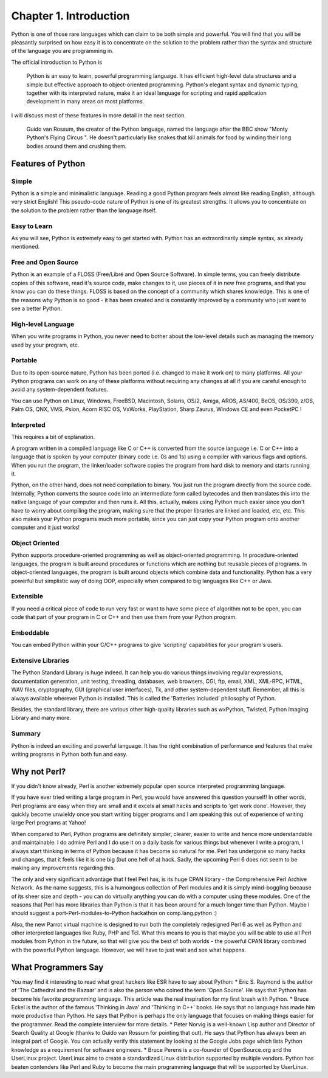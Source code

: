Chapter 1. Introduction
=======================

Python is one of those rare languages which can claim to be both
simple and powerful. You will find that you will be pleasantly
surprised on how easy it is to concentrate on the solution to the
problem rather than the syntax and structure of the language you are
programming in.

The official introduction to Python is

    Python is an easy to learn, powerful programming language. It has
    efficient high-level data structures and a simple but effective
    approach to object-oriented programming. Python's elegant syntax
    and dynamic typing, together with its interpreted nature, make it
    an ideal language for scripting and rapid application development
    in many areas on most platforms.

I will discuss most of these features in more detail in the next
section.

    Guido van Rossum, the creator of the Python language, named the
    language after the BBC show "Monty Python's Flying Circus ". He
    doesn't particularly like snakes that kill animals for food by
    winding their long bodies around them and crushing them.

Features of Python
------------------

Simple
~~~~~~

Python is a simple and minimalistic language. Reading a good
Python program feels almost like reading English, although
very strict English! This pseudo-code nature of Python is one
of its greatest strengths. It allows you to concentrate on
the solution to the problem rather than the language itself.

Easy to Learn
~~~~~~~~~~~~~

As you will see, Python is extremely easy to get started
with. Python has an extraordinarily simple syntax, as already
mentioned.

Free and Open Source
~~~~~~~~~~~~~~~~~~~~

Python is an example of a FLOSS (Free/Libré and Open Source
Software). In simple terms, you can freely distribute copies
of this software, read it's source code, make changes to it,
use pieces of it in new free programs, and that you know you
can do these things. FLOSS is based on the concept of a
community which shares knowledge. This is one of the reasons
why Python is so good - it has been created and is constantly
improved by a community who just want to see a better Python.

High-level Language
~~~~~~~~~~~~~~~~~~~

When you write programs in Python, you never need to bother
about the low-level details such as managing the memory used
by your program, etc.

Portable
~~~~~~~~

Due to its open-source nature, Python has been ported (i.e.
changed to make it work on) to many platforms. All your
Python programs can work on any of these platforms without
requiring any changes at all if you are careful enough to
avoid any system-dependent features.

You can use Python on Linux, Windows, FreeBSD, Macintosh,
Solaris, OS/2, Amiga, AROS, AS/400, BeOS, OS/390, z/OS, Palm
OS, QNX, VMS, Psion, Acorn RISC OS, VxWorks, PlayStation,
Sharp Zaurus, Windows CE and even PocketPC !

Interpreted
~~~~~~~~~~~

This requires a bit of explanation.

A program written in a compiled language like C or C++ is
converted from the source language i.e. C or C++ into a
language that is spoken by your computer (binary code i.e. 0s
and 1s) using a compiler with various flags and options. When
you run the program, the linker/loader software copies the
program from hard disk to memory and starts running it.

Python, on the other hand, does not need compilation to
binary. You just run the program directly from the source
code. Internally, Python converts the source code into an
intermediate form called bytecodes and then translates this
into the native language of your computer and then runs it.
All this, actually, makes using Python much easier since you
don't have to worry about compiling the program, making sure
that the proper libraries are linked and loaded, etc, etc.
This also makes your Python programs much more portable,
since you can just copy your Python program onto another
computer and it just works!

Object Oriented
~~~~~~~~~~~~~~~

Python supports procedure-oriented programming as well as
object-oriented programming. In procedure-oriented languages,
the program is built around procedures or functions which are
nothing but reusable pieces of programs. In object-oriented
languages, the program is built around objects which combine
data  and functionality. Python has a very powerful but
simplistic way of doing OOP, especially when compared to big
languages like C++ or Java.

Extensible
~~~~~~~~~~

If you need a critical piece of code to run very fast or want
to have some piece of algorithm not to be open, you can code
that part of your program in C or C++ and then use them from
your Python program.

Embeddable
~~~~~~~~~~

You can embed Python within your C/C++ programs to give
'scripting' capabilities for your program's users.

Extensive Libraries
~~~~~~~~~~~~~~~~~~~

The Python Standard Library is huge indeed. It can help you
do   various   things  involving  regular  expressions,
documentation generation, unit testing, threading, databases,
web browsers, CGI, ftp, email, XML, XML-RPC, HTML, WAV files,
cryptography, GUI (graphical user interfaces), Tk, and other
system-dependent  stuff.  Remember,  all this is always
available wherever Python is installed. This is called the
'Batteries Included' philosophy of Python.

Besides,  the standard library, there are various other
high-quality libraries such as wxPython, Twisted, Python
Imaging Library and many more.

Summary
~~~~~~~

Python is indeed an exciting and powerful language. It has the right
combination of performance and features that make writing programs
in Python both fun and easy.

Why not Perl?
-------------

If you didn't know already, Perl is another extremely popular open
source interpreted programming language.

If you have ever tried writing a large program in Perl, you would
have answered this question yourself! In other words, Perl programs
are  easy when they are small and it excels at small hacks and
scripts to 'get work done'. However, they quickly become unwieldy
once you start writing bigger programs and I am speaking this out of
experience of writing large Perl programs at Yahoo!

When compared to Perl, Python programs are definitely simpler,
clearer,  easier  to  write  and hence more understandable and
maintainable. I do admire Perl and I do use it on a daily basis for
various  things but whenever I write a program, I always start
thinking in terms of Python because it has become so natural for me.
Perl has undergone so many hacks and changes, that it feels like it
is one big (but one hell of a) hack. Sadly, the upcoming Perl 6 does
not seem to be making any improvements regarding this.

The only and very significant advantage that I feel Perl has, is its
huge CPAN library - the Comprehensive Perl Archive Network. As the
name suggests, this is a humongous collection of Perl modules and it
is simply mind-boggling because of its sheer size and depth - you
can do virtually anything you can do with a computer using these
modules. One of the reasons that Perl has more libraries than Python
is that it has been around for a much longer time than Python. Maybe
I  should  suggest  a port-Perl-modules-to-Python hackathon on
comp.lang.python :)

Also, the new Parrot virtual machine is designed to run both the
completely redesigned Perl 6 as well as Python and other interpreted
languages like Ruby, PHP and Tcl. What this means to you is that
maybe you will be able to use all Perl modules from Python in the
future, so that will give you the best of both worlds - the powerful
CPAN library combined with the powerful Python language. However, we
will have to just wait and see what happens.

What Programmers Say
--------------------

You may find it interesting to read what great hackers like ESR have
to say about Python:
* Eric S. Raymond is the author of 'The Cathedral and the Bazaar'
and is also the person who coined the term 'Open Source'. He
says that Python has become his favorite programming language.
This article was the real inspiration for my first brush with
Python.
* Bruce Eckel is the author of the famous 'Thinking in Java' and
'Thinking in C++' books. He says that no language has made him
more productive than Python. He says that Python is perhaps the
only language that focuses on making things easier for the
programmer. Read the complete interview for more details.
* Peter Norvig is a well-known Lisp author and Director of Search
Quality at Google (thanks to Guido van Rossum for pointing that
out). He says that Python has always been an integral part of
Google. You can actually verify this statement by looking at the
Google Jobs page which lists Python knowledge as a requirement
for software engineers.
* Bruce Perens is a co-founder of OpenSource.org and the UserLinux
project.  UserLinux  aims  to  create a standardized Linux
distribution supported by multiple vendors. Python has beaten
contenders like Perl and Ruby to become the main programming
language that will be supported by UserLinux.

